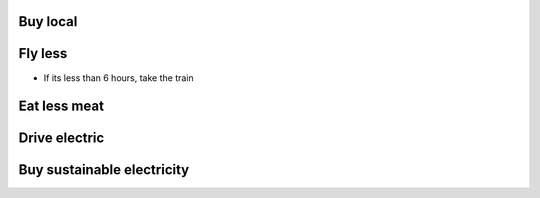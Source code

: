 Buy local
---------


Fly less
--------
* If its less than 6 hours, take the train


Eat less meat
-------------


Drive electric
--------------


Buy sustainable electricity
---------------------------
